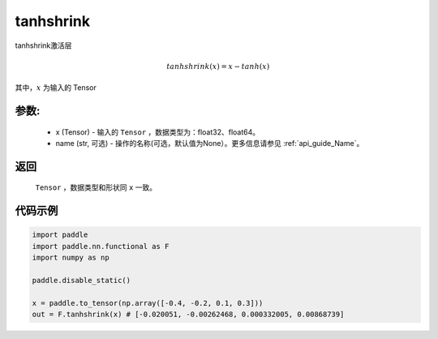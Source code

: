 .. _cn_api_nn_cn_tanhshrink:

tanhshrink
-------------------------------

.. py:function:: paddle.nn.functional.tanhshrink(x, name=None)

tanhshrink激活层

.. math::

    tanhshrink(x) = x - tanh(x)

其中，:math:`x` 为输入的 Tensor

参数:
::::::::::
 - x (Tensor) - 输入的 ``Tensor`` ，数据类型为：float32、float64。
 - name (str, 可选) - 操作的名称(可选，默认值为None）。更多信息请参见 :ref:`api_guide_Name`。

返回
::::::::::
    ``Tensor`` ，数据类型和形状同 ``x`` 一致。

代码示例
::::::::::

.. code-block:: python

    import paddle
    import paddle.nn.functional as F
    import numpy as np

    paddle.disable_static()

    x = paddle.to_tensor(np.array([-0.4, -0.2, 0.1, 0.3]))
    out = F.tanhshrink(x) # [-0.020051, -0.00262468, 0.000332005, 0.00868739]
